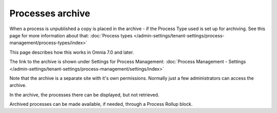 Processes archive
================================================

When a process is unpublished a copy is placed in the archive - if the Process Type used is set up for archiving. See this page for more information about that: :doc:`Process types </admin-settings/tenant-settings/process-management/process-types/index>`

This page describes how this works in Omnia 7.0 and later.

The link to the archive is shown under Settings for Process Management: :doc:`Process Management - Settings </admin-settings/tenant-settings/process-management/settings/index>`

Note that the archive is a separate site with it's own permissions. Normally just a few administrators can access the archive.

In the archive, the processes there can be displayed, but not retrieved.

Archived processes can be made available, if needed, through a Process Rollup block.










